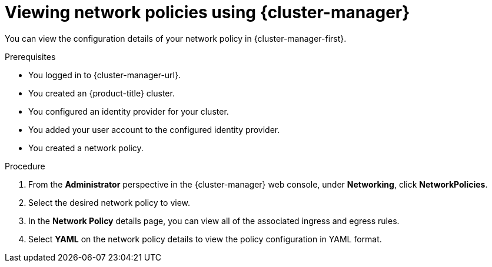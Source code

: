 // Module included in the following assemblies:
//
// * networking/network_security/network_policy/viewing-network-policy.adoc
// * post_installation_configuration/network-configuration.adoc

:_mod-docs-content-type: PROCEDURE
[id="nw-networkpolicy-view-ocm_{context}"]
= Viewing network policies using {cluster-manager}

You can view the configuration details of your network policy in {cluster-manager-first}.

.Prerequisites

* You logged in to {cluster-manager-url}.
* You created an {product-title} cluster.
* You configured an identity provider for your cluster.
* You added your user account to the configured identity provider.
* You created a network policy.

.Procedure

. From the *Administrator* perspective in the {cluster-manager} web console, under *Networking*, click *NetworkPolicies*.
. Select the desired network policy to view.
. In the *Network Policy* details page, you can view all of the associated ingress and egress rules.
. Select *YAML* on the network policy details to view the policy configuration in YAML format.
ifdef::openshift-rosa,openshift-dedicated[]
+
[NOTE]
====
You can only view the details of these policies. You cannot edit these policies.
====
endif::[]
